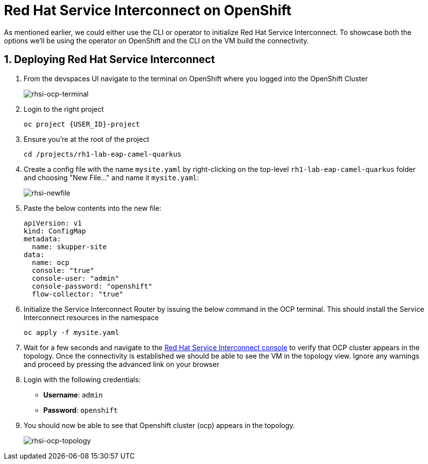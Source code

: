 # Red Hat Service Interconnect on OpenShift

As mentioned earlier, we could either use the CLI or operator to initialize Red Hat Service Interconnect. To showcase both the options we'll be using the operator on OpenShift and the CLI on the VM build the connectivity.

## 1. Deploying Red Hat Service Interconnect

. From the devspaces UI navigate to the terminal on OpenShift where you logged into the OpenShift Cluster
+
image::rhsi-ocp-terminal.png[rhsi-ocp-terminal]

. Login to the right project
+
[source,sh,role="copypaste",subs=attributes+]
----
oc project {USER_ID}-project
----

. Ensure you're at the root of the project
+
[source,sh,role="copypaste"]
----
cd /projects/rh1-lab-eap-camel-quarkus
----

. Create a config file with the name `mysite.yaml` by right-clicking on the top-level `rh1-lab-eap-camel-quarkus` folder and choosing "New File..." and name it `mysite.yaml`:
+
image::rhsi-newfile.png[rhsi-newfile]

. Paste the below contents into the new file:
+
[source,yaml,role="copypaste"]
----
apiVersion: v1
kind: ConfigMap
metadata:
  name: skupper-site
data:
  name: ocp
  console: "true"
  console-user: "admin"
  console-password: "openshift"
  flow-collector: "true"
----

. Initialize the Service Interconnect Router by issuing the below command in the OCP terminal. This should install the Service Interconnect resources in the namespace
+
[source,sh,role="copypaste",subs=attributes+]
----
oc apply -f mysite.yaml
----

. Wait for a few seconds and navigate to the https://skupper-{openshift_cluster_user_name}-project.{openshift_cluster_ingress_domain}/#/topology[Red Hat Service Interconnect console^] to verify that OCP cluster appears in the topology. Once the connectivity is established we should be able to see the VM in the topology view. Ignore any warnings and proceed by pressing the advanced link on your browser

. Login with the following credentials:
+
* *Username*: `admin`
* *Password*: `openshift`

. You should now be able to see that Openshift cluster (ocp) appears in the topology.
+
image::rhsi-ocp-topology.png[rhsi-ocp-topology]
